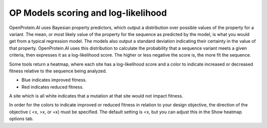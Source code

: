 OP Models scoring and log-likelihood
====================================

OpenProtein.AI uses Bayesian property predictors, which output a distribution over possible values of the property for a variant. The mean, or most likely value of the property for the sequence as predicted by the model, is what you would get from a typical regression model. The models also output a standard deviation indicating their certainty in the value of that property. OpenProtein.AI uses this distribution to calculate the probability that a sequence variant meets a given criteria, then expresses it as a log-likelihood score. The higher or less negative the score is, the more fit the sequence.

Some tools return a heatmap, where each site has a log-likelihood score and a color to indicate increased or decreased fitness relative to the sequence being analyzed.

- Blue indicates improved fitness.
- Red indicates reduced fitness.

A site which is all white indicates that a mutation at that site would not impact fitness.

In order for the colors to indicate improved or reduced fitness in relation to your design objective, the direction of the objective ( <x, >x, or =x) must be specified. The default setting is <x, but you can adjust this in the Show heatmap options tab.
